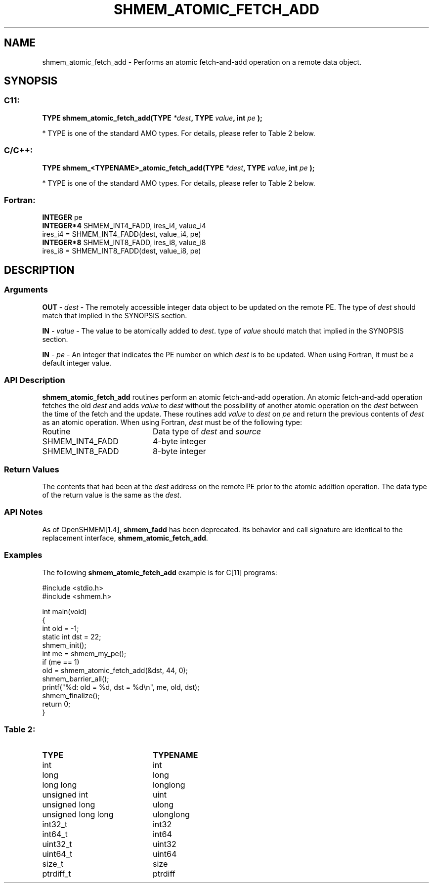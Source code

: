 .TH SHMEM_ATOMIC_FETCH_ADD 3  "Open Source Software Solutions, Inc." "OpenSHEMEM Library Documentation"
./ sectionStart
.SH NAME
shmem_atomic_fetch_add \-  Performs an atomic fetch-and-add operation on a remote data object. 
./ sectionEnd
./ sectionStart
.SH   SYNOPSIS
./ sectionEnd
./ sectionStart
.SS C11:



.B TYPE
.B shmem_atomic_fetch_add(TYPE
.IB "*dest" ,
.B TYPE
.IB "value" ,
.B int
.I pe
.B );
./ sectionEnd


* TYPE is one of the standard AMO types. For details, please refer to Table 2 below.
./ sectionStart
.SS C/C++:



.B TYPE
.B shmem_<TYPENAME>_atomic_fetch_add(TYPE
.IB "*dest" ,
.B TYPE
.IB "value" ,
.B int
.I pe
.B );
./ sectionEnd


* TYPE is one of the standard AMO types. For details, please refer to Table 2 below.
./ sectionStart
.SS Fortran:
.nf
.BR "INTEGER " "pe"
.BR "INTEGER*4 " "SHMEM_INT4_FADD, ires_i4, value_i4"
ires_i4 = SHMEM_INT4_FADD(dest, value_i4, pe)
.BR "INTEGER*8 " "SHMEM_INT8_FADD, ires_i8, value_i8"
ires_i8 = SHMEM_INT8_FADD(dest, value_i8, pe)
.fi
./ sectionEnd
./ sectionStart
.SH DESCRIPTION
.SS Arguments




.BR "OUT " -
.I dest
- The remotely accessible integer data object to be updated on
the remote PE. The type of 
.I dest
should match that implied in the
SYNOPSIS section.


.BR "IN " -
.I value
- The value to be atomically added to 
.IR "dest" .
. The
type of 
.I value
should match that implied in the SYNOPSIS section.


.BR "IN " -
.I pe
- An integer that indicates the PE number on which
.I dest
is to be updated. When using Fortran, it must be a default
integer value.


./ sectionEnd
./ sectionStart
.SS API Description
.B shmem\_atomic\_fetch\_add
routines perform an atomic fetch-and-add operation. An
atomic fetch-and-add operation fetches the old 
.I dest
and adds 
.I value
to 
.I dest
without the possibility of another atomic operation on the
.I dest
between the time of the fetch and the update. These routines add
.I value
to 
.I dest
on 
.I pe
and return the previous contents of
.I dest
as an atomic operation.
./ sectionEnd
./ sectionStart
When using Fortran, 
.I dest
must be of the following type: 
.TP 20
Routine
Data type of 
.I dest
and 
.I source
./ sectionEnd
./ sectionStart
.TP 20
SHMEM\_INT4\_FADD
4-byte integer
./ sectionEnd
./ sectionStart
.TP 20
SHMEM\_INT8\_FADD
8-byte integer
./ sectionEnd
./ sectionStart
.SS Return Values
The contents that had been at the 
.I dest
address on the remote PE
prior to the atomic addition operation. The data type of the return value is
the same as the 
.IR "dest" .
.
./ sectionEnd
./ sectionStart
.SS API Notes
As of OpenSHMEM[1.4], 
.B shmem\_fadd
has been deprecated.
Its behavior and call signature are identical to the replacement
interface, 
.BR "shmem\_atomic\_fetch\_add" .
./ sectionEnd
./ sectionStart
.SS Examples



The following 
.B shmem\_atomic\_fetch\_add
example is for C[11] programs:

.nf
#include <stdio.h>
#include <shmem.h>

int main(void)
{
  int old = -1;
  static int dst = 22;
  shmem_init();
  int me = shmem_my_pe();
  if (me == 1)
     old = shmem_atomic_fetch_add(&dst, 44, 0);
  shmem_barrier_all();
  printf("%d: old = %d, dst = %d\\n", me, old, dst);
  shmem_finalize();
  return 0;
}
.fi





.SS Table 2: 
.TP 20
.B TYPE
.B TYPENAME
.TP
int
int
.TP
long
long
.TP
long long
longlong
.TP
unsigned int
uint
.TP
unsigned long
ulong
.TP
unsigned long long
ulonglong
.TP
int32_t
int32
.TP
int64_t
int64
.TP
uint32_t
uint32
.TP
uint64_t
uint64
.TP
size_t
size
.TP
ptrdiff_t
ptrdiff

